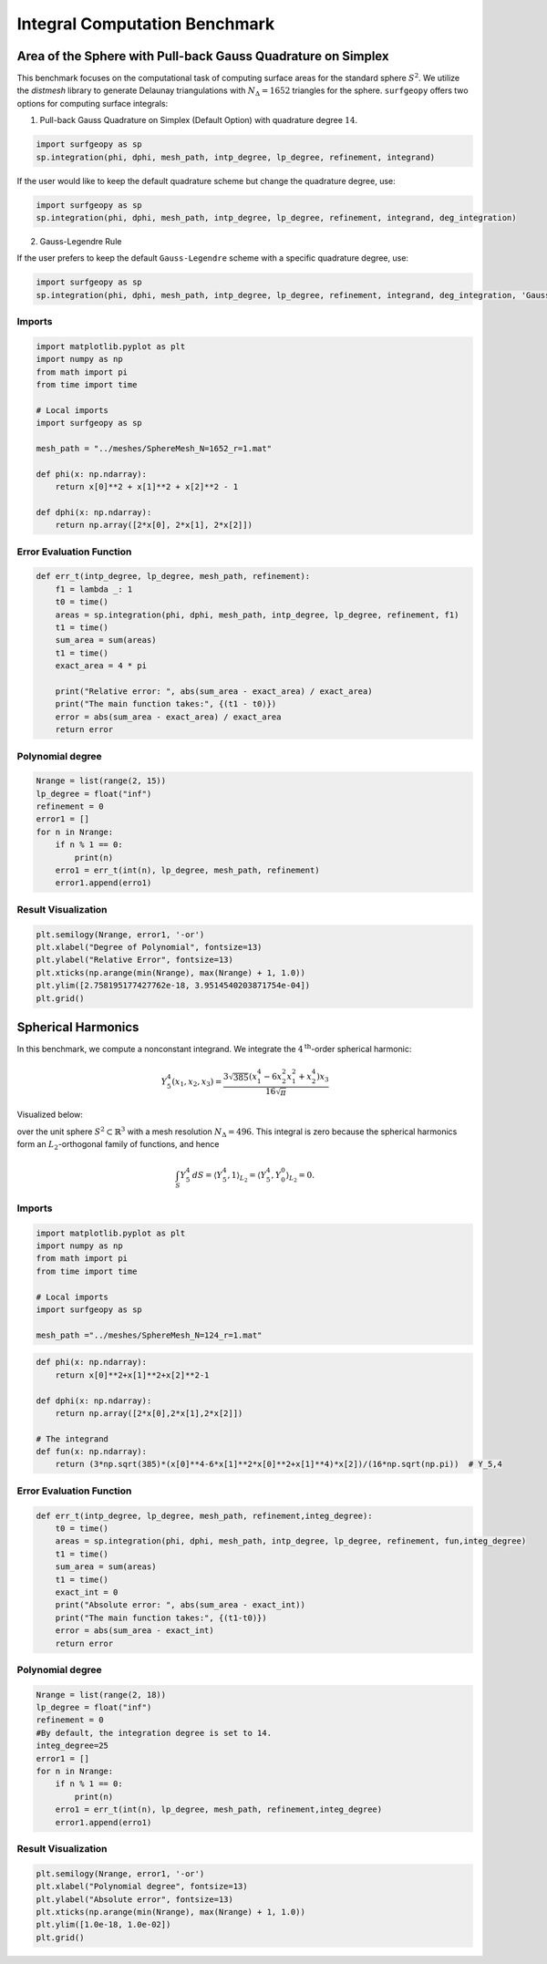 ==================================
Integral Computation Benchmark
==================================

Area of the Sphere with Pull-back Gauss Quadrature on Simplex
--------------------------------------------------------------

This benchmark focuses on the computational task of computing surface areas for the standard sphere :math:`S^2`. We utilize the `distmesh` library to generate Delaunay triangulations with :math:`N_{\Delta}=1652` triangles for the sphere. ``surfgeopy`` offers two options for computing surface integrals:

1. Pull-back Gauss Quadrature on Simplex (Default Option) with quadrature degree :math:`14`.

.. code-block:: python

      import surfgeopy as sp
      sp.integration(phi, dphi, mesh_path, intp_degree, lp_degree, refinement, integrand)

If the user would like to keep the default quadrature scheme but change the quadrature degree, use:

.. code-block:: python

      import surfgeopy as sp
      sp.integration(phi, dphi, mesh_path, intp_degree, lp_degree, refinement, integrand, deg_integration)

2. Gauss-Legendre Rule

If the user prefers to keep the default ``Gauss-Legendre`` scheme with a specific quadrature degree, use:

.. code-block:: python

      import surfgeopy as sp
      sp.integration(phi, dphi, mesh_path, intp_degree, lp_degree, refinement, integrand, deg_integration, 'Gauss_Legendre')


Imports
~~~~~~~

.. code-block:: python

   import matplotlib.pyplot as plt
   import numpy as np
   from math import pi
   from time import time

   # Local imports
   import surfgeopy as sp

   mesh_path = "../meshes/SphereMesh_N=1652_r=1.mat"

   def phi(x: np.ndarray):
       return x[0]**2 + x[1]**2 + x[2]**2 - 1

   def dphi(x: np.ndarray):
       return np.array([2*x[0], 2*x[1], 2*x[2]])

Error Evaluation Function
~~~~~~~~~~~~~~~~~~~~~~~~~

.. code-block:: python

   def err_t(intp_degree, lp_degree, mesh_path, refinement):
       f1 = lambda _: 1
       t0 = time()
       areas = sp.integration(phi, dphi, mesh_path, intp_degree, lp_degree, refinement, f1)
       t1 = time()
       sum_area = sum(areas)
       t1 = time()
       exact_area = 4 * pi

       print("Relative error: ", abs(sum_area - exact_area) / exact_area)
       print("The main function takes:", {(t1 - t0)})
       error = abs(sum_area - exact_area) / exact_area
       return error

Polynomial degree
~~~~~~~~~~~~~~~~~~

.. code-block:: python

   Nrange = list(range(2, 15))
   lp_degree = float("inf")
   refinement = 0
   error1 = []
   for n in Nrange:
       if n % 1 == 0:
           print(n)
       erro1 = err_t(int(n), lp_degree, mesh_path, refinement)
       error1.append(erro1)

Result Visualization
~~~~~~~~~~~~~~~~~~~~~

.. code-block:: python

   plt.semilogy(Nrange, error1, '-or')
   plt.xlabel("Degree of Polynomial", fontsize=13)
   plt.ylabel("Relative Error", fontsize=13)
   plt.xticks(np.arange(min(Nrange), max(Nrange) + 1, 1.0))
   plt.ylim([2.758195177427762e-18, 3.9514540203871754e-04])
   plt.grid()
   
   
   
Spherical Harmonics
--------------------

In this benchmark, we compute a nonconstant integrand. We integrate the :math:`4^{\text{th}}`-order spherical harmonic:

.. math::

   Y^{4}_{5}(x_1, x_2, x_3) = \frac{3\sqrt{385}(x_1^{4} - 6x_2^{2}x_1^{2} + x_2^{4})x_3}{16\sqrt{\pi}}

Visualized below:

.. image:: ../images/Y^4_5_spherical_harmonic.png
   :width: 250px
   :align: center

over the unit sphere :math:`S^2 \subset \mathbb{R}^3` with a mesh resolution :math:`N_{\Delta}=496`. This integral is zero because the spherical harmonics form an :math:`L_2`-orthogonal family of functions, and hence

.. math::

   \int_S Y_5^4\,dS = \langle Y_5^4,1 \rangle_{L_2} = \langle Y_5^4, Y_0^0 \rangle_{L_2} = 0.




Imports
~~~~~~~~

.. code-block:: python

   import matplotlib.pyplot as plt
   import numpy as np
   from math import pi
   from time import time

   # Local imports
   import surfgeopy as sp

   mesh_path ="../meshes/SphereMesh_N=124_r=1.mat"

.. code-block:: python

   def phi(x: np.ndarray):
       return x[0]**2+x[1]**2+x[2]**2-1

   def dphi(x: np.ndarray):
       return np.array([2*x[0],2*x[1],2*x[2]])

   # The integrand
   def fun(x: np.ndarray):
       return (3*np.sqrt(385)*(x[0]**4-6*x[1]**2*x[0]**2+x[1]**4)*x[2])/(16*np.sqrt(np.pi))  # Y_5,4

Error Evaluation Function
~~~~~~~~~~~~~~~~~~~~~~~~~~~

.. code-block:: python

   def err_t(intp_degree, lp_degree, mesh_path, refinement,integ_degree):
       t0 = time()
       areas = sp.integration(phi, dphi, mesh_path, intp_degree, lp_degree, refinement, fun,integ_degree)
       t1 = time()
       sum_area = sum(areas)
       t1 = time()
       exact_int = 0
       print("Absolute error: ", abs(sum_area - exact_int))
       print("The main function takes:", {(t1-t0)})
       error = abs(sum_area - exact_int)
       return error

Polynomial degree
~~~~~~~~~~~~~~~~~~

.. code-block:: python

   Nrange = list(range(2, 18))
   lp_degree = float("inf")
   refinement = 0
   #By default, the integration degree is set to 14.
   integ_degree=25
   error1 = []
   for n in Nrange:
       if n % 1 == 0:
           print(n)
       erro1 = err_t(int(n), lp_degree, mesh_path, refinement,integ_degree)
       error1.append(erro1)

    
Result Visualization
~~~~~~~~~~~~~~~~~~~~~

.. code-block:: python

   plt.semilogy(Nrange, error1, '-or')
   plt.xlabel("Polynomial degree", fontsize=13)
   plt.ylabel("Absolute error", fontsize=13)
   plt.xticks(np.arange(min(Nrange), max(Nrange) + 1, 1.0))
   plt.ylim([1.0e-18, 1.0e-02])
   plt.grid()
   
   
.. image:: ../images/newvs_duffy_sphere_Y_5_4_linf.png
   :width: 450px
   :align: left
   
